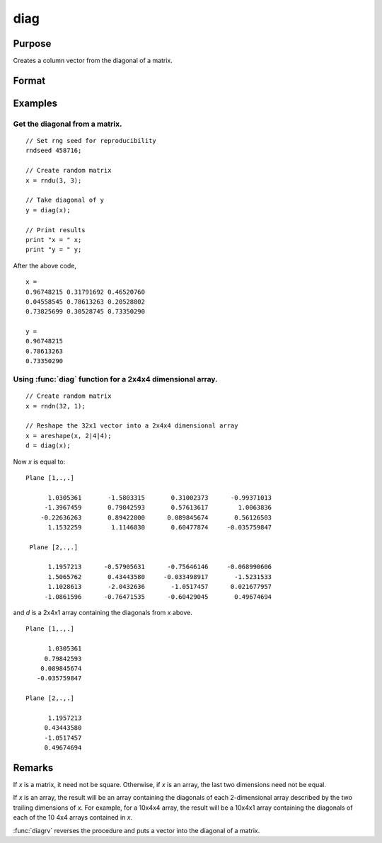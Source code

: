 
diag
==============================================

Purpose
----------------

Creates a column vector from the diagonal of a matrix.

Format
----------------
.. function:: y = diag(x)

    :param x: Data matrix.
    :type x: NxK matrix or LxNxK array

    :return y: The diagonal of the *x* matrix where the last two dimensions are min(N,K)x1.

    :rtype y: min(N,K)x1 vector or L-dimensional array

Examples
----------------

Get the diagonal from a matrix.
+++++++++++++++++++++++++++++++++++++++++++++
::

    // Set rng seed for reproducibility
    rndseed 458716;

    // Create random matrix
    x = rndu(3, 3);

    // Take diagonal of y
    y = diag(x);

    // Print results
    print "x = " x;
    print "y = " y;

After the above code,

::

    x =
    0.96748215 0.31791692 0.46520760
    0.04558545 0.78613263 0.20528802
    0.73825699 0.30528745 0.73350290

    y =
    0.96748215
    0.78613263
    0.73350290

Using :func:`diag` function for a 2x4x4 dimensional array.
+++++++++++++++++++++++++++++++++++++++++++++++++++++++++++++
::

    // Create random matrix
    x = rndn(32, 1);

    // Reshape the 32x1 vector into a 2x4x4 dimensional array
    x = areshape(x, 2|4|4);
    d = diag(x);

Now *x* is equal to:

::

    Plane [1,.,.]

          1.0305361       -1.5803315       0.31002373      -0.99371013
         -1.3967459       0.79842593       0.57613617        1.0063836
        -0.22636263       0.89422800      0.089845674       0.56126503
          1.1532259        1.1146830       0.60477874     -0.035759847

     Plane [2,.,.]

          1.1957213      -0.57905631      -0.75646146     -0.068990606
          1.5065762       0.43443580     -0.033498917       -1.5231533
          1.1028613       -2.0432636       -1.0517457      0.021677957
         -1.0861596      -0.76471535      -0.60429045       0.49674694

and *d* is a 2x4x1 array containing the diagonals from *x* above.

::

    Plane [1,.,.]

          1.0305361
         0.79842593
        0.089845674
       -0.035759847

    Plane [2,.,.]

          1.1957213
         0.43443580
         -1.0517457
         0.49674694


Remarks
-------

If *x* is a matrix, it need not be square. Otherwise, if *x* is an array,
the last two dimensions need not be equal.

If *x* is an array, the result will be an array containing the diagonals
of each 2-dimensional array described by the two trailing dimensions of
*x*. For example, for a 10x4x4 array, the result will be a 10x4x1 array
containing the diagonals of each of the 10 4x4 arrays contained in *x*.

:func:`diagrv` reverses the procedure and puts a vector into the diagonal of a
matrix.


.. seealso:: Functions :func:`diagrv`
